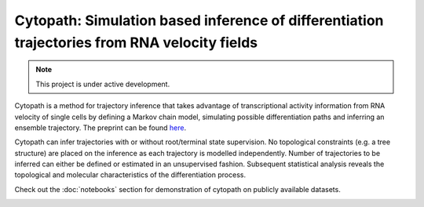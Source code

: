 Cytopath: Simulation based inference of differentiation trajectories from RNA velocity fields
=============================================================================================

.. note::

   This project is under active development.

Cytopath is a method for trajectory inference that takes advantage of transcriptional activity information from RNA velocity of single cells by defining a Markov chain model, simulating possible differentiation paths and inferring an ensemble trajectory. The preprint can be found `here <https://www.biorxiv.org/content/10.1101/2020.12.21.423801v5>`_.

Cytopath can infer trajectories with or without root/terminal state supervision. No topological constraints (e.g. a tree structure) are placed on the inference as each trajectory is modelled independently. Number of trajectories to be inferred can either be defined or estimated in an unsupervised fashion. Subsequent statistical analysis reveals the topological and molecular characteristics of the differentiation process.

Check out the :doc:`notebooks` section for demonstration of cytopath on publicly available datasets.

.. image:: https://user-images.githubusercontent.com/25486108/166925895-25fde8d1-c25f-4927-93ad-0331871ef319.png
